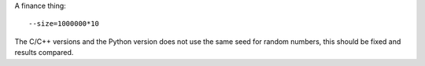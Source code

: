 A finance thing::

  --size=1000000*10

The C/C++ versions and the Python version does not use the same seed for random numbers, this should be fixed and results compared.